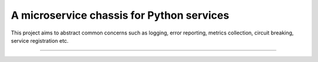 A microservice chassis for Python services
==========================================

This project aims to abstract common concerns such as logging, error reporting,
metrics collection, circuit breaking, service registration etc.

----

